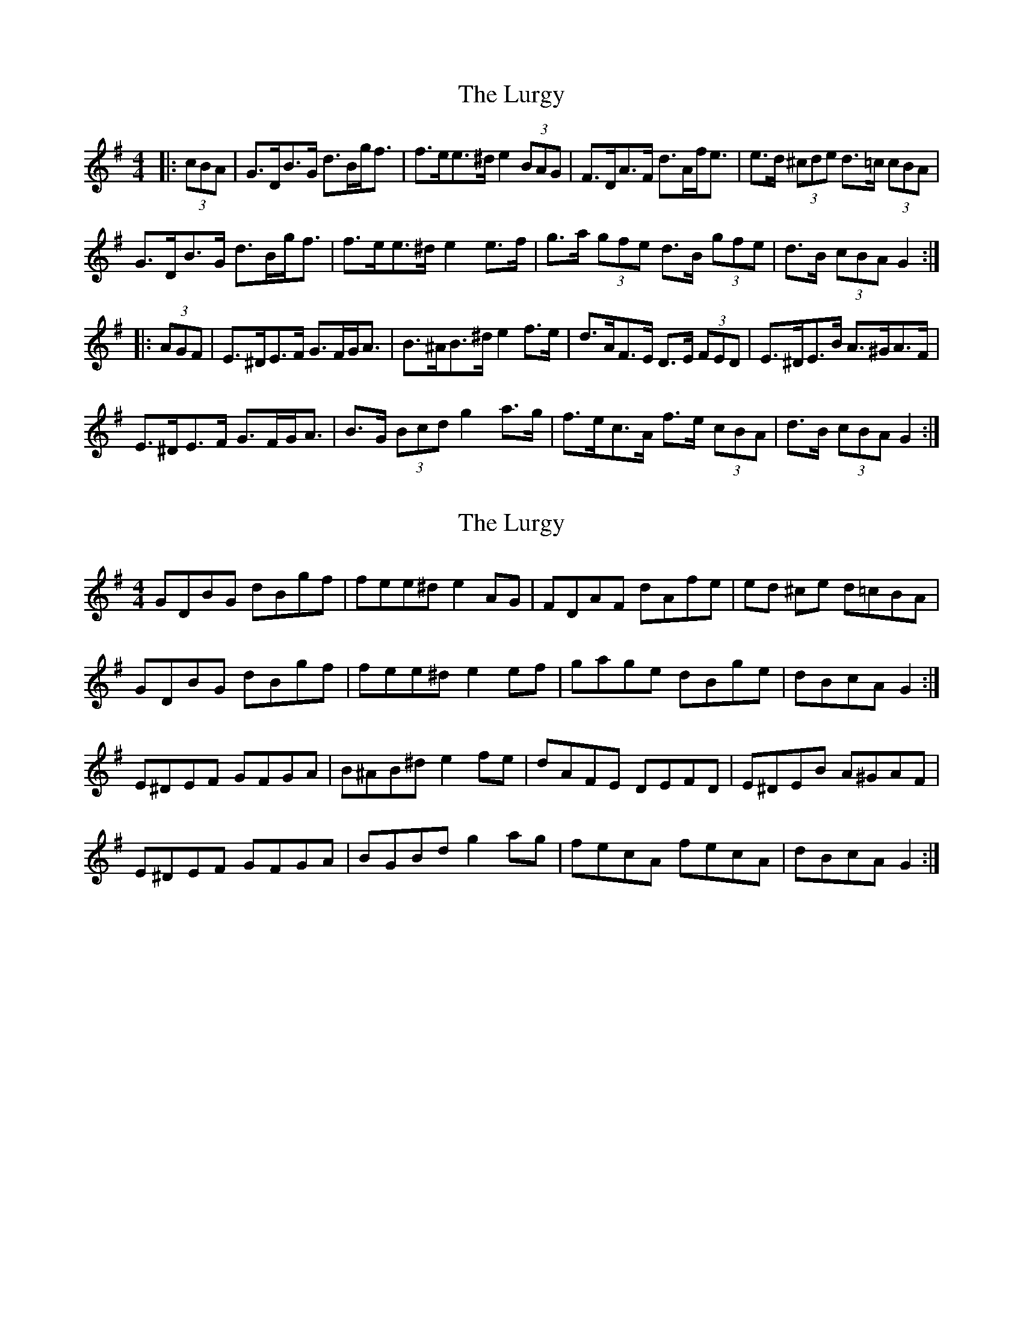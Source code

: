 X: 1
T: Lurgy, The
Z: ceolachan
S: https://thesession.org/tunes/8288#setting8288
R: hornpipe
M: 4/4
L: 1/8
K: Gmaj
|: (3cBA |G>DB>G d>Bg<f | f>ee>^d e2 (3BAG | F>DA>F d>Af<e | e>d (3^cde d>=c (3cBA |
G>DB>G d>Bg<f | f>ee>^d e2 e>f | g>a (3gfe d>B (3gfe | d>B (3cBA G2 :|
|: (3AGF |E>^DE>F G>FG<A | B>^AB>^d e2 f>e | d>AF>E D>E (3FED | E>^DE>B A>^GA>F |
E>^DE>F G>FG<A | B>G (3Bcd g2 a>g | f>ec>A f>e (3cBA | d>B (3cBA G2 :|
X: 2
T: Lurgy, The
Z: ceolachan
S: https://thesession.org/tunes/8288#setting19441
R: hornpipe
M: 4/4
L: 1/8
K: Gmaj
GDBG dBgf | fee^d e2 AG | FDAF dAfe | ed ^ce d=cBA |GDBG dBgf | fee^d e2 ef | gage dBge | dBcA G2 :|E^DEF GFGA | B^AB^d e2 fe | dAFE DEFD | E^DEB A^GAF | E^DEF GFGA | BGBd g2 ag | fecA fecA | dBcA G2 :|
